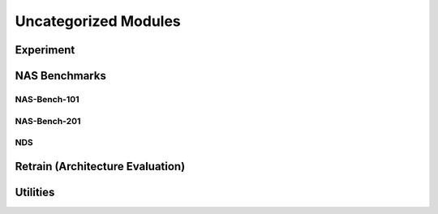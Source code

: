 Uncategorized Modules
=====================

Experiment
----------

NAS Benchmarks
--------------

.. _nas-bench-101-reference:

NAS-Bench-101
^^^^^^^^^^^^^

.. _nas-bench-201-reference:

NAS-Bench-201
^^^^^^^^^^^^^

.. _nds-reference:

NDS
^^^

Retrain (Architecture Evaluation)
---------------------------------

Utilities
---------

